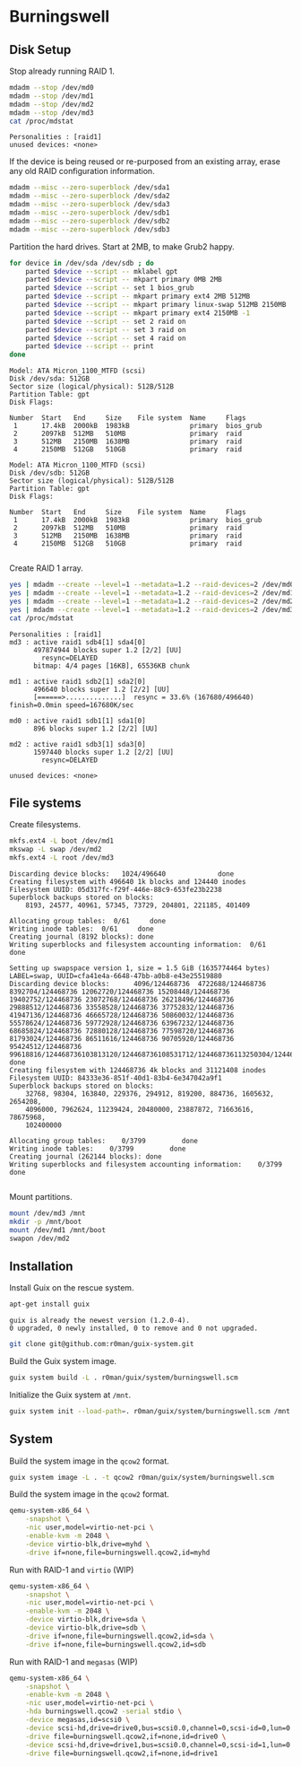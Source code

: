 * Burningswell
** Disk Setup

Stop already running RAID 1.

#+begin_src sh :exports both :dir /ssh:root@burningswell.com:~ :results verbatim
  mdadm --stop /dev/md0
  mdadm --stop /dev/md1
  mdadm --stop /dev/md2
  mdadm --stop /dev/md3
  cat /proc/mdstat
#+end_src

#+RESULTS:
: Personalities : [raid1]
: unused devices: <none>

If the device is being reused or re-purposed from an existing array,
erase any old RAID configuration information.

#+begin_src sh :exports both :dir /ssh:root@burningswell.com:~ :results verbatim
  mdadm --misc --zero-superblock /dev/sda1
  mdadm --misc --zero-superblock /dev/sda2
  mdadm --misc --zero-superblock /dev/sda3
  mdadm --misc --zero-superblock /dev/sdb1
  mdadm --misc --zero-superblock /dev/sdb2
  mdadm --misc --zero-superblock /dev/sdb3
#+end_src

#+RESULTS:

Partition the hard drives. Start at 2MB, to make Grub2 happy.

#+begin_src sh :exports both :dir /ssh:root@burningswell.com:~ :results verbatim
  for device in /dev/sda /dev/sdb ; do
      parted $device --script -- mklabel gpt
      parted $device --script -- mkpart primary 0MB 2MB
      parted $device --script -- set 1 bios_grub
      parted $device --script -- mkpart primary ext4 2MB 512MB
      parted $device --script -- mkpart primary linux-swap 512MB 2150MB
      parted $device --script -- mkpart primary ext4 2150MB -1
      parted $device --script -- set 2 raid on
      parted $device --script -- set 3 raid on
      parted $device --script -- set 4 raid on
      parted $device --script -- print
  done
#+end_src

#+RESULTS:
#+begin_example
Model: ATA Micron_1100_MTFD (scsi)
Disk /dev/sda: 512GB
Sector size (logical/physical): 512B/512B
Partition Table: gpt
Disk Flags:

Number  Start   End     Size    File system  Name     Flags
 1      17.4kB  2000kB  1983kB               primary  bios_grub
 2      2097kB  512MB   510MB                primary  raid
 3      512MB   2150MB  1638MB               primary  raid
 4      2150MB  512GB   510GB                primary  raid

Model: ATA Micron_1100_MTFD (scsi)
Disk /dev/sdb: 512GB
Sector size (logical/physical): 512B/512B
Partition Table: gpt
Disk Flags:

Number  Start   End     Size    File system  Name     Flags
 1      17.4kB  2000kB  1983kB               primary  bios_grub
 2      2097kB  512MB   510MB                primary  raid
 3      512MB   2150MB  1638MB               primary  raid
 4      2150MB  512GB   510GB                primary  raid

#+end_example

Create RAID 1 array.

#+begin_src sh :exports both :dir /ssh:root@burningswell.com:~ :results verbatim
  yes | mdadm --create --level=1 --metadata=1.2 --raid-devices=2 /dev/md0 /dev/sda1 /dev/sdb1
  yes | mdadm --create --level=1 --metadata=1.2 --raid-devices=2 /dev/md1 /dev/sda2 /dev/sdb2
  yes | mdadm --create --level=1 --metadata=1.2 --raid-devices=2 /dev/md2 /dev/sda3 /dev/sdb3
  yes | mdadm --create --level=1 --metadata=1.2 --raid-devices=2 /dev/md3 /dev/sda4 /dev/sdb4
  cat /proc/mdstat
#+end_src

#+RESULTS:
#+begin_example
Personalities : [raid1]
md3 : active raid1 sdb4[1] sda4[0]
      497874944 blocks super 1.2 [2/2] [UU]
      	resync=DELAYED
      bitmap: 4/4 pages [16KB], 65536KB chunk

md1 : active raid1 sdb2[1] sda2[0]
      496640 blocks super 1.2 [2/2] [UU]
      [======>..............]  resync = 33.6% (167680/496640) finish=0.0min speed=167680K/sec

md0 : active raid1 sdb1[1] sda1[0]
      896 blocks super 1.2 [2/2] [UU]

md2 : active raid1 sdb3[1] sda3[0]
      1597440 blocks super 1.2 [2/2] [UU]
      	resync=DELAYED

unused devices: <none>
#+end_example
** File systems

Create filesystems.

#+begin_src sh :exports both :dir /ssh:root@burningswell.com:~ :results verbatim
  mkfs.ext4 -L boot /dev/md1
  mkswap -L swap /dev/md2
  mkfs.ext4 -L root /dev/md3
#+end_src

#+RESULTS:
#+begin_example
Discarding device blocks:   1024/496640             done
Creating filesystem with 496640 1k blocks and 124440 inodes
Filesystem UUID: 05d317fc-f29f-446e-88c9-653fe23b2238
Superblock backups stored on blocks:
	8193, 24577, 40961, 57345, 73729, 204801, 221185, 401409

Allocating group tables:  0/61     done
Writing inode tables:  0/61     done
Creating journal (8192 blocks): done
Writing superblocks and filesystem accounting information:  0/61     done

Setting up swapspace version 1, size = 1.5 GiB (1635774464 bytes)
LABEL=swap, UUID=cfa41e4a-6648-47bb-a0b8-e43e25519880
Discarding device blocks:      4096/124468736  4722688/124468736  8392704/124468736 12062720/124468736 15208448/124468736 19402752/124468736 23072768/124468736 26218496/124468736 29888512/124468736 33558528/124468736 37752832/124468736 41947136/124468736 46665728/124468736 50860032/124468736 55578624/124468736 59772928/124468736 63967232/124468736 68685824/124468736 72880128/124468736 77598720/124468736 81793024/124468736 86511616/124468736 90705920/124468736 95424512/124468736 99618816/124468736103813120/124468736108531712/124468736113250304/124468736117444608/124468736122163200/124468736                   done
Creating filesystem with 124468736 4k blocks and 31121408 inodes
Filesystem UUID: 84333e36-851f-40d1-83b4-6e347042a9f1
Superblock backups stored on blocks:
	32768, 98304, 163840, 229376, 294912, 819200, 884736, 1605632, 2654208,
	4096000, 7962624, 11239424, 20480000, 23887872, 71663616, 78675968,
	102400000

Allocating group tables:    0/3799         done
Writing inode tables:    0/3799         done
Creating journal (262144 blocks): done
Writing superblocks and filesystem accounting information:    0/3799         done

#+end_example

Mount partitions.

#+begin_src sh :exports both :dir /ssh:root@burningswell.com:~ :results verbatim
  mount /dev/md3 /mnt
  mkdir -p /mnt/boot
  mount /dev/md1 /mnt/boot
  swapon /dev/md2
#+end_src

#+RESULTS:

** Installation

Install Guix on the rescue system.

#+begin_src sh :exports both :dir /ssh:root@burningswell.com:~ :results verbatim
  apt-get install guix
#+end_src

#+RESULTS:
: guix is already the newest version (1.2.0-4).
: 0 upgraded, 0 newly installed, 0 to remove and 0 not upgraded.

#+begin_src sh :exports both :dir /ssh:root@burningswell.com:~ :results verbatim
  git clone git@github.com:r0man/guix-system.git
#+end_src

Build the Guix system image.

#+begin_src sh :exports both :dir /ssh:root@burningswell.com:~/guix-system :results verbatim
  guix system build -L . r0man/guix/system/burningswell.scm
#+end_src

Initialize the Guix system at =/mnt=.

#+begin_src sh :exports both :dir /ssh:root@burningswell.com:~/guix-system :results verbatim
  guix system init --load-path=. r0man/guix/system/burningswell.scm /mnt
#+end_src

** System

Build the system image in the =qcow2= format.

#+begin_src sh :exports both :results verbatim
  guix system image -L . -t qcow2 r0man/guix/system/burningswell.scm
#+end_src

Build the system image in the =qcow2= format.

#+begin_src sh
  qemu-system-x86_64 \
      -snapshot \
      -nic user,model=virtio-net-pci \
      -enable-kvm -m 2048 \
      -device virtio-blk,drive=myhd \
      -drive if=none,file=burningswell.qcow2,id=myhd
#+end_src

Run with RAID-1 and =virtio= (WIP)

#+begin_src sh
  qemu-system-x86_64 \
      -snapshot \
      -nic user,model=virtio-net-pci \
      -enable-kvm -m 2048 \
      -device virtio-blk,drive=sda \
      -device virtio-blk,drive=sdb \
      -drive if=none,file=burningswell.qcow2,id=sda \
      -drive if=none,file=burningswell.qcow2,id=sdb
#+end_src

Run with RAID-1 and =megasas= (WIP)

#+begin_src sh
  qemu-system-x86_64 \
      -snapshot \
      -enable-kvm -m 2048 \
      -nic user,model=virtio-net-pci \
      -hda burningswell.qcow2 -serial stdio \
      -device megasas,id=scsi0 \
      -device scsi-hd,drive=drive0,bus=scsi0.0,channel=0,scsi-id=0,lun=0 \
      -drive file=burningswell.qcow2,if=none,id=drive0 \
      -device scsi-hd,drive=drive1,bus=scsi0.0,channel=0,scsi-id=1,lun=0 \
      -drive file=burningswell.qcow2,if=none,id=drive1
#+end_src
